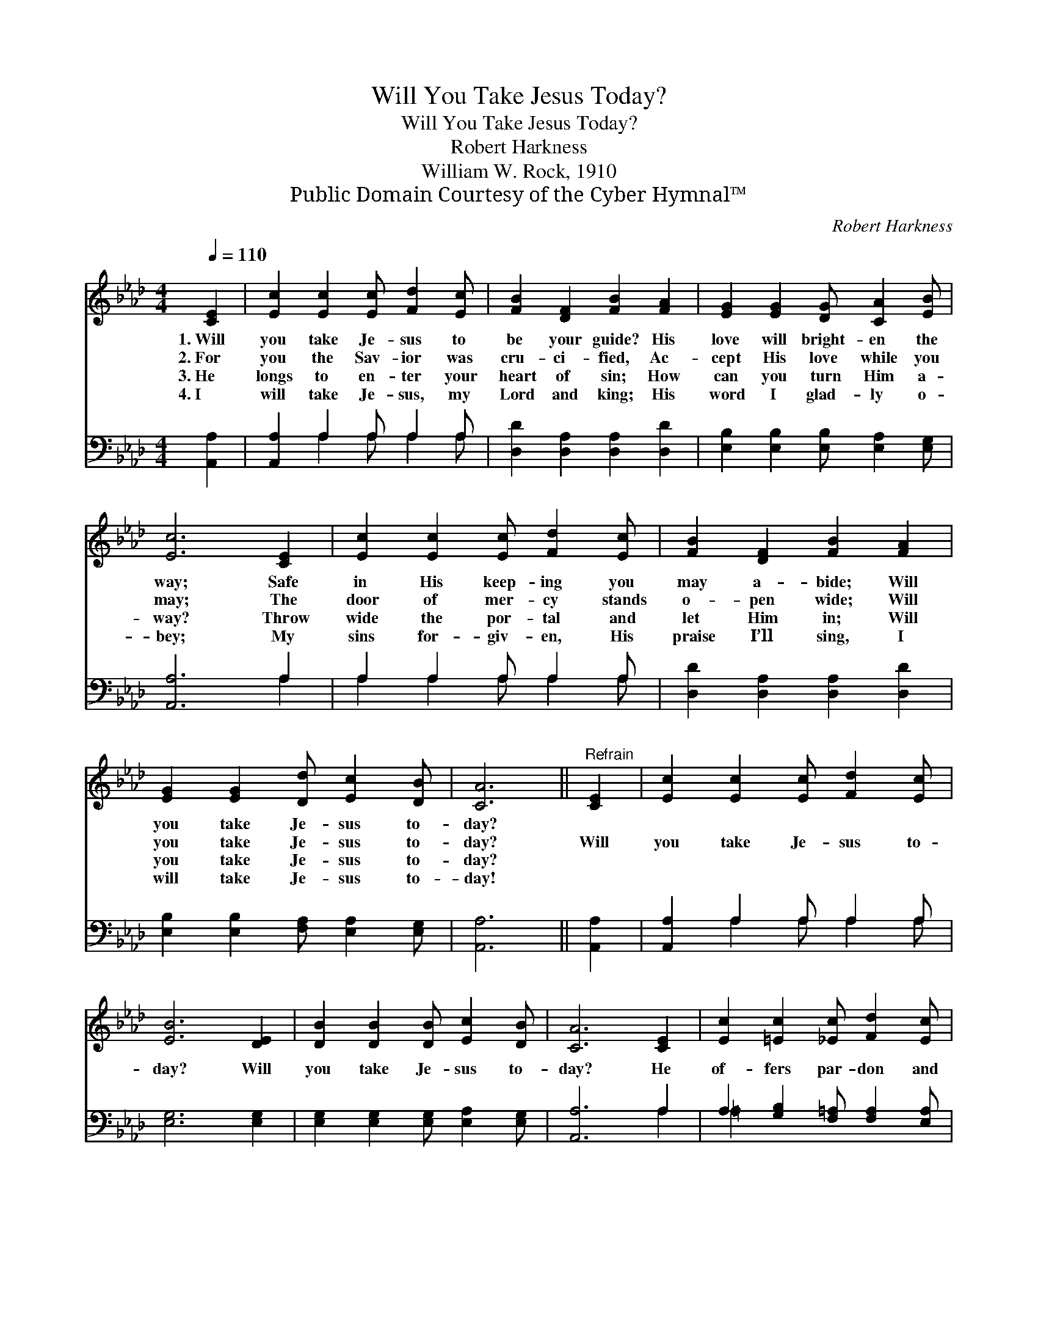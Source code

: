 X:1
T:Will You Take Jesus Today?
T:Will You Take Jesus Today?
T:Robert Harkness
T:William W. Rock, 1910
T:Public Domain Courtesy of the Cyber Hymnal™
C:Robert Harkness
Z:Public Domain
Z:Courtesy of the Cyber Hymnal™
%%score 1 ( 2 3 )
L:1/8
Q:1/4=110
M:4/4
K:Ab
V:1 treble 
V:2 bass 
V:3 bass 
V:1
 [CE]2 | [Ec]2 [Ec]2 [Ec] [Fd]2 [Ec] | [FB]2 [DF]2 [FB]2 [FA]2 | [EG]2 [EG]2 [DG] [CA]2 [EB] | %4
w: 1.~Will|you take Je- sus to|be your guide? His|love will bright- en the|
w: 2.~For|you the Sav- ior was|cru- ci- fied, Ac-|cept His love while you|
w: 3.~He|longs to en- ter your|heart of sin; How|can you turn Him a-|
w: 4.~I|will take Je- sus, my|Lord and king; His|word I glad- ly o-|
 [Ec]6 [CE]2 | [Ec]2 [Ec]2 [Ec] [Fd]2 [Ec] | [FB]2 [DF]2 [FB]2 [FA]2 | %7
w: way; Safe|in His keep- ing you|may a- bide; Will|
w: may; The|door of mer- cy stands|o- pen wide; Will|
w: way? Throw|wide the por- tal and|let Him in; Will|
w: bey; My|sins for- giv- en, His|praise I’ll sing, I|
 [EG]2 [EG]2 [Dd] [Ec]2 [DB] | [CA]6 ||"^Refrain" [CE]2 | [Ec]2 [Ec]2 [Ec] [Fd]2 [Ec] | %11
w: you take Je- sus to-|day?|||
w: you take Je- sus to-|day?|Will|you take Je- sus to-|
w: you take Je- sus to-|day?|||
w: will take Je- sus to-|day!|||
 [EB]6 [DE]2 | [DB]2 [DB]2 [DB] [Ec]2 [DB] | [CA]6 [CE]2 | [Ec]2 [=Ec]2 [_Ec] [Fd]2 [Ec] | %15
w: ||||
w: day? Will|you take Je- sus to-|day? He|of- fers par- don and|
w: ||||
w: ||||
 [FB]2 [Fc]2 [Fd]2 [FB]2 | [Ae]2 [Ac]2 [Gd] [Gc]2 [EB] | [EA]6 |] %18
w: |||
w: peace to all; Will|you take Je- sus to-|day?|
w: |||
w: |||
V:2
 [A,,A,]2 | [A,,A,]2 A,2 A, A,2 A, | [D,D]2 [D,A,]2 [D,A,]2 [D,D]2 | %3
 [E,B,]2 [E,B,]2 [E,B,] [E,A,]2 [E,G,] | [A,,A,]6 A,2 | A,2 A,2 A, A,2 A, | %6
 [D,D]2 [D,A,]2 [D,A,]2 [D,D]2 | [E,B,]2 [E,B,]2 [F,A,] [E,A,]2 [E,G,] | [A,,A,]6 || [A,,A,]2 | %10
 [A,,A,]2 A,2 A, A,2 A, | [E,G,]6 [E,G,]2 | [E,G,]2 [E,G,]2 [E,G,] [E,A,]2 [E,G,] | [A,,A,]6 A,2 | %14
 A,2 [G,B,]2 [F,=A,] [F,A,]2 [E,A,] | [D,B,]2 [C,=A,]2 [B,,B,]2 [B,,D]2 | %16
 [E,C]2 [E,E]2 [E,F] [E,E]2 [E,D] | [A,,C]6 |] %18
V:3
 x2 | x2 A,2 A, A,2 A, | x8 | x8 | x6 A,2 | A,2 A,2 A, A,2 A, | x8 | x8 | x6 || x2 | %10
 x2 A,2 A, A,2 A, | x8 | x8 | x6 A,2 | =A,2 x6 | x8 | x8 | x6 |] %18

